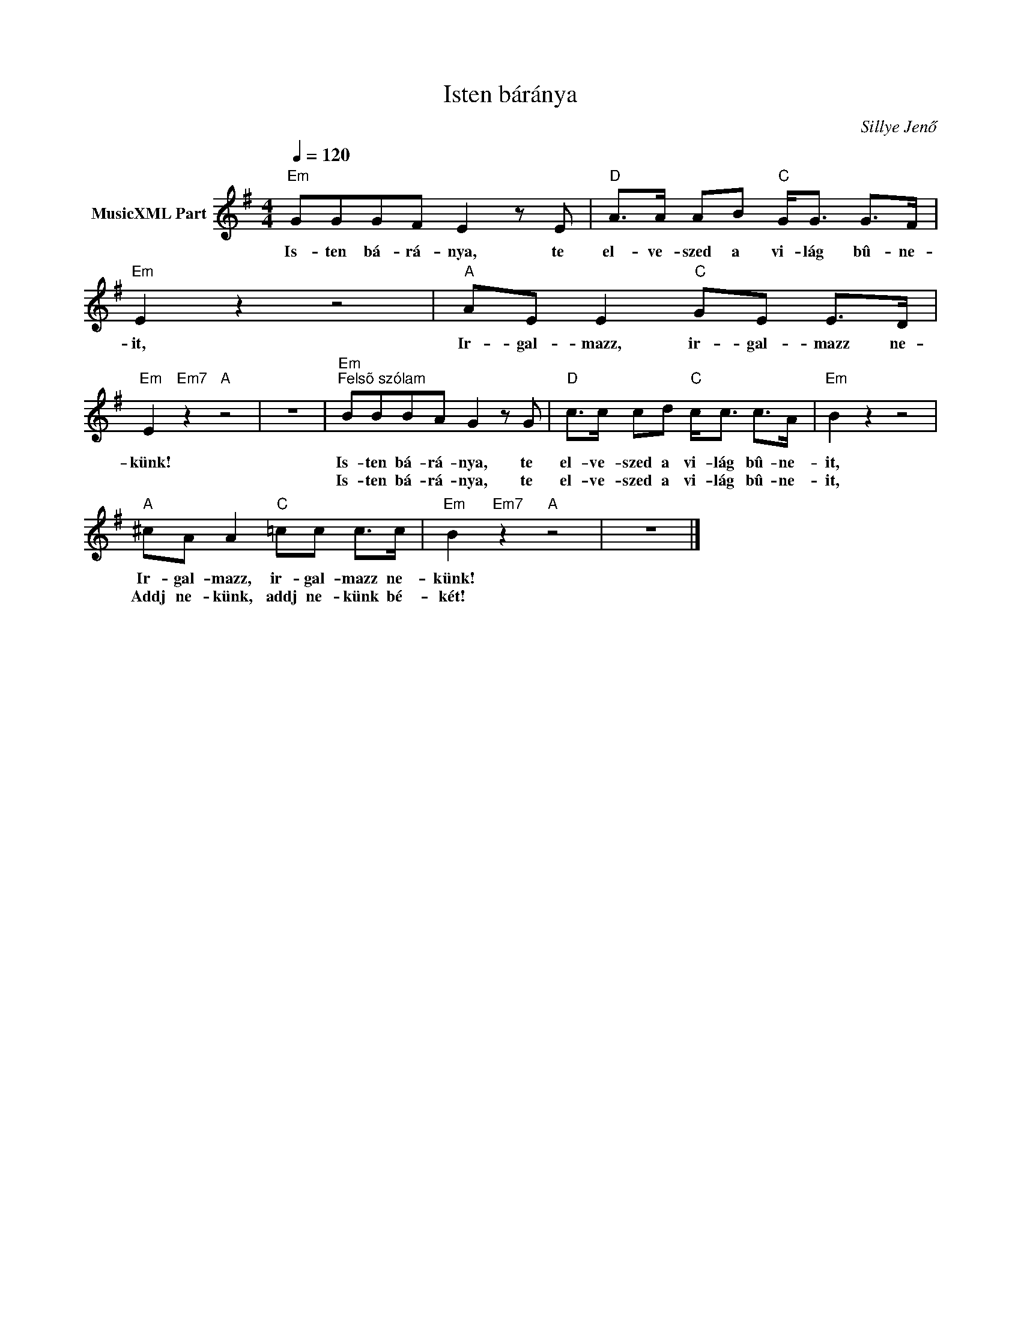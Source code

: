 X:1
T:Isten báránya
T: 
C:Sillye Jenő
Z:Public Domain
L:1/8
Q:1/4=120
M:4/4
K:G
V:1 treble nm="MusicXML Part"
%%MIDI program 0
V:1
"Em" GGGF E2 z E |"D" A>A AB"C" G<G G>F |"Em" E2 z2 z4 |"A" AE E2"C" GE E>D | %4
w: Is- ten bá- rá- nya, te|el- ve- szed a vi- lág bû- ne-|it,|Ir- gal- mazz, ir- gal- mazz ne-|
w: ||||
"Em" E2"Em7" z2"A" z4 | z8 |"Em""^Felsõ szólam" BBBA G2 z G |"D" c>c cd"C" c<c c>A |"Em" B2 z2 z4 | %9
w: künk!||Is- ten bá- rá- nya, te|el- ve- szed a vi- lág bû- ne-|it,|
w: ||Is- ten bá- rá- nya, te|el- ve- szed a vi- lág bû- ne-|it,|
"A" ^cA A2"C" =cc c>c |"Em" B2"Em7" z2"A" z4 | z8 |] %12
w: Ir- gal- mazz, ir- gal- mazz ne-|künk!||
w: Addj ne- künk, addj ne- künk bé-|két!||

